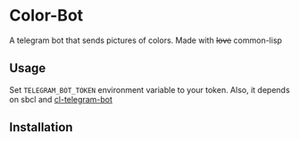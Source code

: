 * Color-Bot
  A telegram bot that sends pictures of colors. Made with +love+ common-lisp

** Usage
   Set =TELEGRAM_BOT_TOKEN= environment variable to your token. Also, it depends on sbcl
   and [[https://github.com/sovietspaceship/cl-telegram-bot][cl-telegram-bot]]

** Installation
